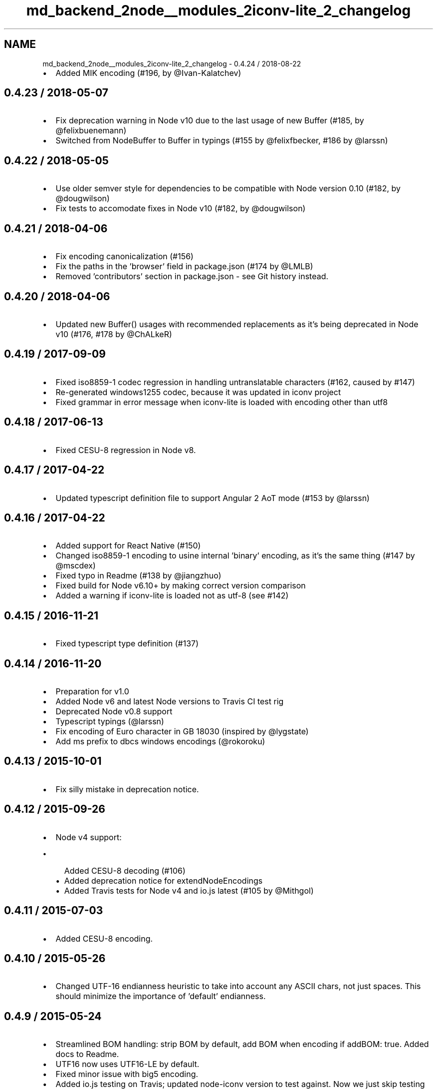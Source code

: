 .TH "md_backend_2node__modules_2iconv-lite_2_changelog" 3 "My Project" \" -*- nroff -*-
.ad l
.nh
.SH NAME
md_backend_2node__modules_2iconv-lite_2_changelog \- 0\&.4\&.24 / 2018-08-22 
.PP

.IP "\(bu" 2
Added MIK encoding (#196, by @Ivan-Kalatchev)
.PP
.SH "0\&.4\&.23 / 2018-05-07"
.PP
.IP "\(bu" 2
Fix deprecation warning in Node v10 due to the last usage of \fRnew Buffer\fP (#185, by @felixbuenemann)
.IP "\(bu" 2
Switched from NodeBuffer to Buffer in typings (#155 by @felixfbecker, #186 by @larssn)
.PP
.SH "0\&.4\&.22 / 2018-05-05"
.PP
.IP "\(bu" 2
Use older semver style for dependencies to be compatible with Node version 0\&.10 (#182, by @dougwilson)
.IP "\(bu" 2
Fix tests to accomodate fixes in Node v10 (#182, by @dougwilson)
.PP
.SH "0\&.4\&.21 / 2018-04-06"
.PP
.IP "\(bu" 2
Fix encoding canonicalization (#156)
.IP "\(bu" 2
Fix the paths in the 'browser' field in package\&.json (#174 by @LMLB)
.IP "\(bu" 2
Removed 'contributors' section in package\&.json - see Git history instead\&.
.PP
.SH "0\&.4\&.20 / 2018-04-06"
.PP
.IP "\(bu" 2
Updated \fRnew Buffer()\fP usages with recommended replacements as it's being deprecated in Node v10 (#176, #178 by @ChALkeR)
.PP
.SH "0\&.4\&.19 / 2017-09-09"
.PP
.IP "\(bu" 2
Fixed iso8859-1 codec regression in handling untranslatable characters (#162, caused by #147)
.IP "\(bu" 2
Re-generated windows1255 codec, because it was updated in iconv project
.IP "\(bu" 2
Fixed grammar in error message when iconv-lite is loaded with encoding other than utf8
.PP
.SH "0\&.4\&.18 / 2017-06-13"
.PP
.IP "\(bu" 2
Fixed CESU-8 regression in Node v8\&.
.PP
.SH "0\&.4\&.17 / 2017-04-22"
.PP
.IP "\(bu" 2
Updated typescript definition file to support Angular 2 AoT mode (#153 by @larssn)
.PP
.SH "0\&.4\&.16 / 2017-04-22"
.PP
.IP "\(bu" 2
Added support for React Native (#150)
.IP "\(bu" 2
Changed iso8859-1 encoding to usine internal 'binary' encoding, as it's the same thing (#147 by @mscdex)
.IP "\(bu" 2
Fixed typo in Readme (#138 by @jiangzhuo)
.IP "\(bu" 2
Fixed build for Node v6\&.10+ by making correct version comparison
.IP "\(bu" 2
Added a warning if iconv-lite is loaded not as utf-8 (see #142)
.PP
.SH "0\&.4\&.15 / 2016-11-21"
.PP
.IP "\(bu" 2
Fixed typescript type definition (#137)
.PP
.SH "0\&.4\&.14 / 2016-11-20"
.PP
.IP "\(bu" 2
Preparation for v1\&.0
.IP "\(bu" 2
Added Node v6 and latest Node versions to Travis CI test rig
.IP "\(bu" 2
Deprecated Node v0\&.8 support
.IP "\(bu" 2
Typescript typings (@larssn)
.IP "\(bu" 2
Fix encoding of Euro character in GB 18030 (inspired by @lygstate)
.IP "\(bu" 2
Add ms prefix to dbcs windows encodings (@rokoroku)
.PP
.SH "0\&.4\&.13 / 2015-10-01"
.PP
.IP "\(bu" 2
Fix silly mistake in deprecation notice\&.
.PP
.SH "0\&.4\&.12 / 2015-09-26"
.PP
.IP "\(bu" 2
Node v4 support:
.IP "  \(bu" 4
Added CESU-8 decoding (#106)
.IP "  \(bu" 4
Added deprecation notice for \fRextendNodeEncodings\fP
.IP "  \(bu" 4
Added Travis tests for Node v4 and io\&.js latest (#105 by @Mithgol)
.PP

.PP
.SH "0\&.4\&.11 / 2015-07-03"
.PP
.IP "\(bu" 2
Added CESU-8 encoding\&.
.PP
.SH "0\&.4\&.10 / 2015-05-26"
.PP
.IP "\(bu" 2
Changed UTF-16 endianness heuristic to take into account any ASCII chars, not just spaces\&. This should minimize the importance of 'default' endianness\&.
.PP
.SH "0\&.4\&.9 / 2015-05-24"
.PP
.IP "\(bu" 2
Streamlined BOM handling: strip BOM by default, add BOM when encoding if addBOM: true\&. Added docs to Readme\&.
.IP "\(bu" 2
UTF16 now uses UTF16-LE by default\&.
.IP "\(bu" 2
Fixed minor issue with big5 encoding\&.
.IP "\(bu" 2
Added io\&.js testing on Travis; updated node-iconv version to test against\&. Now we just skip testing SBCS encodings that node-iconv doesn't support\&.
.IP "\(bu" 2
(internal refactoring) Updated codec interface to use classes\&.
.IP "\(bu" 2
Use strict mode in all files\&.
.PP
.SH "0\&.4\&.8 / 2015-04-14"
.PP
.IP "\(bu" 2
added alias UNICODE-1-1-UTF-7 for UTF-7 encoding (#94)
.PP
.SH "0\&.4\&.7 / 2015-02-05"
.PP
.IP "\(bu" 2
stop official support of Node\&.js v0\&.8\&. Should still work, but no guarantees\&. reason: Packages needed for testing are hard to get on Travis CI\&.
.IP "\(bu" 2
work in environment where Object\&.prototype is monkey patched with enumerable props (#89)\&.
.PP
.SH "0\&.4\&.6 / 2015-01-12"
.PP
.IP "\(bu" 2
fix rare aliases of single-byte encodings (thanks @mscdex)
.IP "\(bu" 2
double the timeout for dbcs tests to make them less flaky on travis
.PP
.SH "0\&.4\&.5 / 2014-11-20"
.PP
.IP "\(bu" 2
fix windows-31j and x-sjis encoding support (@nleush)
.IP "\(bu" 2
minor fix: undefined variable reference when internal error happens
.PP
.SH "0\&.4\&.4 / 2014-07-16"
.PP
.IP "\(bu" 2
added encodings UTF-7 (RFC2152) and UTF-7-IMAP (RFC3501 Section 5\&.1\&.3)
.IP "\(bu" 2
fixed streaming base64 encoding
.PP
.SH "0\&.4\&.3 / 2014-06-14"
.PP
.IP "\(bu" 2
added encodings UTF-16BE and UTF-16 with BOM
.PP
.SH "0\&.4\&.2 / 2014-06-12"
.PP
.IP "\(bu" 2
don't throw exception if \fRextendNodeEncodings()\fP is called more than once
.PP
.SH "0\&.4\&.1 / 2014-06-11"
.PP
.IP "\(bu" 2
codepage 808 added
.PP
.SH "0\&.4\&.0 / 2014-06-10"
.PP
.IP "\(bu" 2
code is rewritten from scratch
.IP "\(bu" 2
all widespread encodings are supported
.IP "\(bu" 2
streaming interface added
.IP "\(bu" 2
browserify compatibility added
.IP "\(bu" 2
(optional) extend core primitive encodings to make usage even simpler
.IP "\(bu" 2
moved from vows to mocha as the testing framework 
.PP

